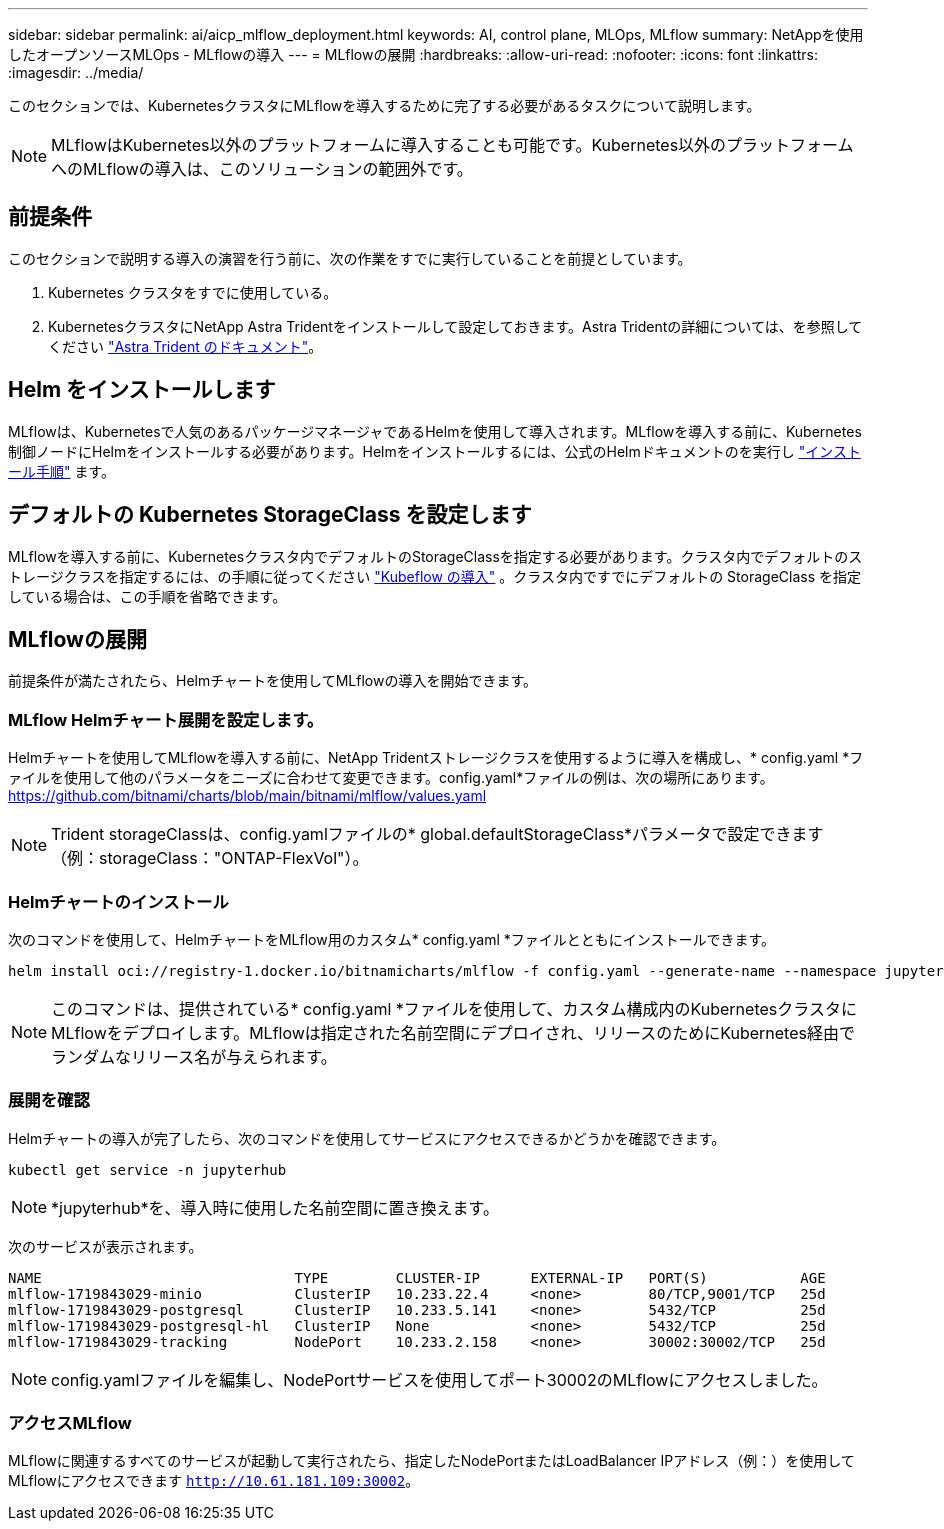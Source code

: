 ---
sidebar: sidebar 
permalink: ai/aicp_mlflow_deployment.html 
keywords: AI, control plane, MLOps, MLflow 
summary: NetAppを使用したオープンソースMLOps - MLflowの導入 
---
= MLflowの展開
:hardbreaks:
:allow-uri-read: 
:nofooter: 
:icons: font
:linkattrs: 
:imagesdir: ../media/


[role="lead"]
このセクションでは、KubernetesクラスタにMLflowを導入するために完了する必要があるタスクについて説明します。


NOTE: MLflowはKubernetes以外のプラットフォームに導入することも可能です。Kubernetes以外のプラットフォームへのMLflowの導入は、このソリューションの範囲外です。



== 前提条件

このセクションで説明する導入の演習を行う前に、次の作業をすでに実行していることを前提としています。

. Kubernetes クラスタをすでに使用している。
. KubernetesクラスタにNetApp Astra Tridentをインストールして設定しておきます。Astra Tridentの詳細については、を参照してください link:https://docs.netapp.com/us-en/trident/index.html["Astra Trident のドキュメント"^]。




== Helm をインストールします

MLflowは、Kubernetesで人気のあるパッケージマネージャであるHelmを使用して導入されます。MLflowを導入する前に、Kubernetes制御ノードにHelmをインストールする必要があります。Helmをインストールするには、公式のHelmドキュメントのを実行し https://helm.sh/docs/intro/install/["インストール手順"^] ます。



== デフォルトの Kubernetes StorageClass を設定します

MLflowを導入する前に、Kubernetesクラスタ内でデフォルトのStorageClassを指定する必要があります。クラスタ内でデフォルトのストレージクラスを指定するには、の手順に従ってください link:aicp_kubeflow_deployment_overview.html["Kubeflow の導入"] 。クラスタ内ですでにデフォルトの StorageClass を指定している場合は、この手順を省略できます。



== MLflowの展開

前提条件が満たされたら、Helmチャートを使用してMLflowの導入を開始できます。



=== MLflow Helmチャート展開を設定します。

Helmチャートを使用してMLflowを導入する前に、NetApp Tridentストレージクラスを使用するように導入を構成し、* config.yaml *ファイルを使用して他のパラメータをニーズに合わせて変更できます。config.yaml*ファイルの例は、次の場所にあります。 https://github.com/bitnami/charts/blob/main/bitnami/mlflow/values.yaml[]


NOTE: Trident storageClassは、config.yamlファイルの* global.defaultStorageClass*パラメータで設定できます（例：storageClass："ONTAP-FlexVol"）。



=== Helmチャートのインストール

次のコマンドを使用して、HelmチャートをMLflow用のカスタム* config.yaml *ファイルとともにインストールできます。

[source, shell]
----
helm install oci://registry-1.docker.io/bitnamicharts/mlflow -f config.yaml --generate-name --namespace jupyterhub
----

NOTE: このコマンドは、提供されている* config.yaml *ファイルを使用して、カスタム構成内のKubernetesクラスタにMLflowをデプロイします。MLflowは指定された名前空間にデプロイされ、リリースのためにKubernetes経由でランダムなリリース名が与えられます。



=== 展開を確認

Helmチャートの導入が完了したら、次のコマンドを使用してサービスにアクセスできるかどうかを確認できます。

[source, shell]
----
kubectl get service -n jupyterhub
----

NOTE: *jupyterhub*を、導入時に使用した名前空間に置き換えます。

次のサービスが表示されます。

[source, shell]
----
NAME                              TYPE        CLUSTER-IP      EXTERNAL-IP   PORT(S)           AGE
mlflow-1719843029-minio           ClusterIP   10.233.22.4     <none>        80/TCP,9001/TCP   25d
mlflow-1719843029-postgresql      ClusterIP   10.233.5.141    <none>        5432/TCP          25d
mlflow-1719843029-postgresql-hl   ClusterIP   None            <none>        5432/TCP          25d
mlflow-1719843029-tracking        NodePort    10.233.2.158    <none>        30002:30002/TCP   25d
----

NOTE: config.yamlファイルを編集し、NodePortサービスを使用してポート30002のMLflowにアクセスしました。



=== アクセスMLflow

MLflowに関連するすべてのサービスが起動して実行されたら、指定したNodePortまたはLoadBalancer IPアドレス（例：）を使用してMLflowにアクセスできます `http://10.61.181.109:30002`。
